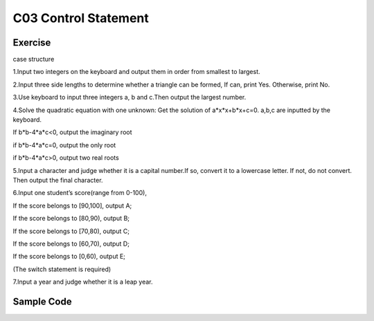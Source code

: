 ******************************
C03 Control Statement
******************************

Exercise
=========================
case structure

1.Input two integers on the keyboard and output them in order from smallest to largest.

2.Input three side lengths to determine whether a triangle can be formed, If can, print Yes. Otherwise, print No.

3.Use keyboard to input three integers a, b and c.Then output the largest number.

4.Solve the quadratic equation with one unknown: Get the solution of a*x*x+b*x+c=0. a,b,c are inputted by the keyboard.

If b*b-4*a*c<0, output the imaginary root

if b*b-4*a*c=0, output the only root

if b*b-4*a*c>0, output two real roots

5.Input a character and judge whether it is a capital number.If so, convert it to a lowercase letter. If not, do not convert. Then output the final character.

6.Input one student’s score(range from 0-100),

If the score belongs to [90,100], output A;

If the score belongs to [80,90), output B;

If the score belongs to [70,80), output C;

If the score belongs to [60,70), output D;

If the score belongs to [0,60), output E;

(The switch statement is required)

7.Input a year and judge whether it is a leap year.

Sample Code
=========================
